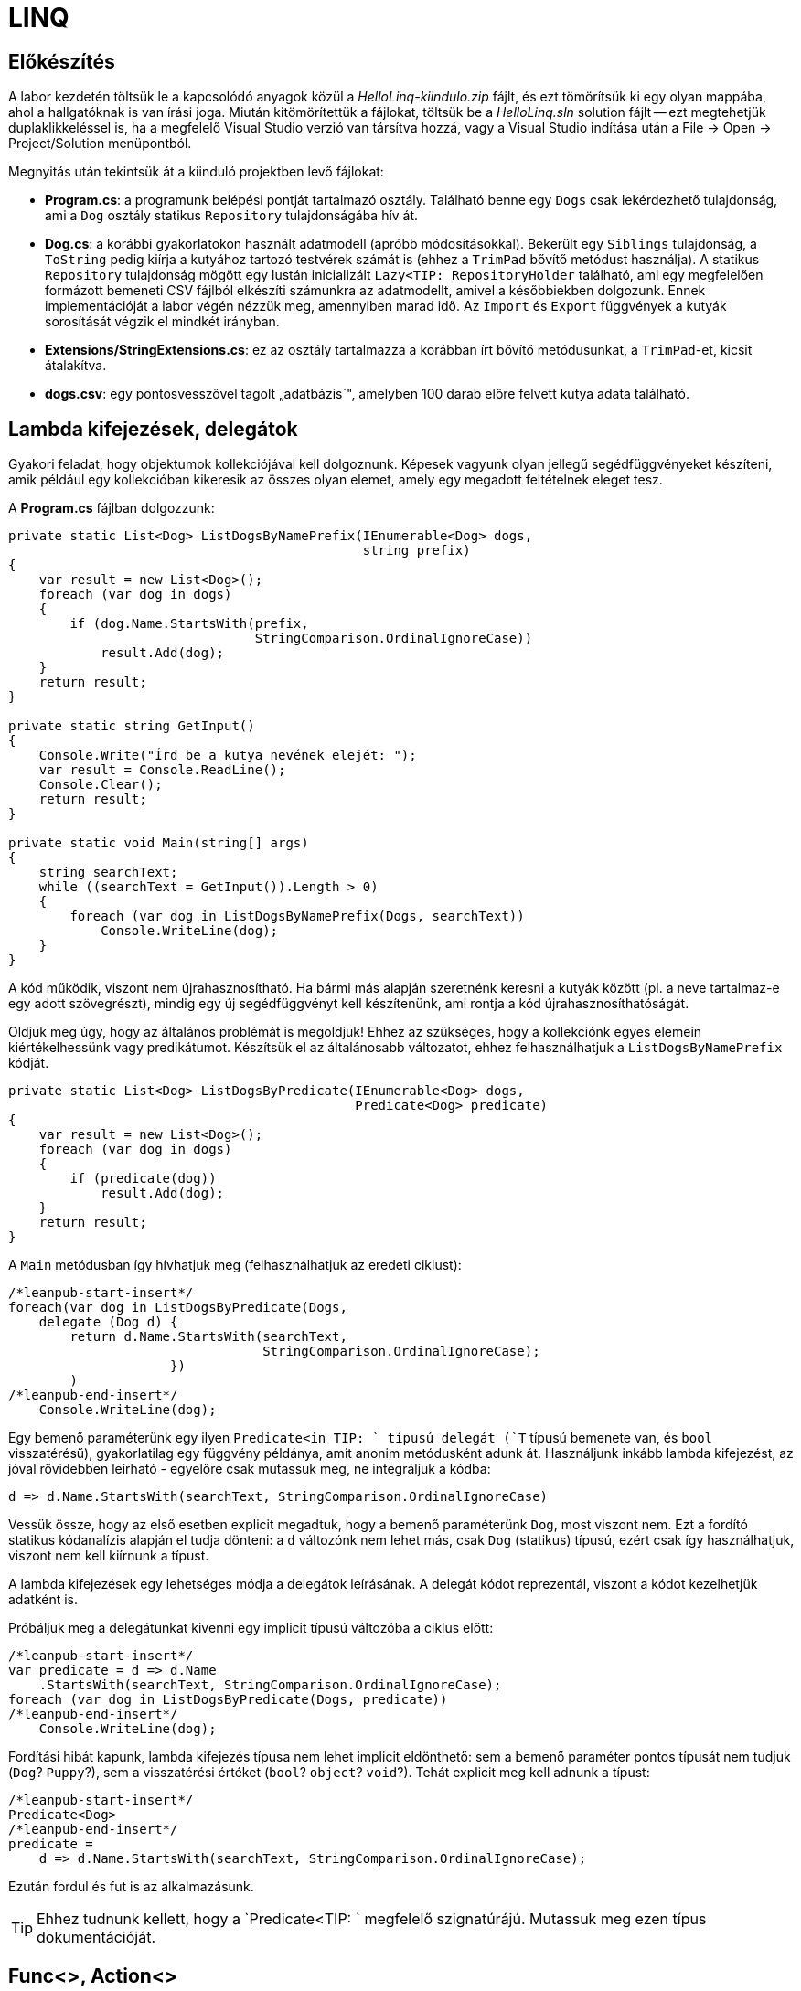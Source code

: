 = LINQ

== Előkészítés

A labor kezdetén töltsük le a kapcsolódó anyagok közül a _HelloLinq-kiindulo.zip_ fájlt, és ezt tömörítsük ki egy olyan mappába, ahol a hallgatóknak is van írási joga. Miután kitömörítettük a fájlokat, töltsük be a _HelloLinq.sln_ solution fájlt -- ezt megtehetjük duplaklikkeléssel is, ha a megfelelő Visual Studio verzió van társítva hozzá, vagy a Visual Studio indítása után a File → Open → Project/Solution menüpontból.

Megnyitás után tekintsük át a kiinduló projektben levő fájlokat:

* *Program.cs*: a programunk belépési pontját tartalmazó osztály. Található benne egy `Dogs` csak lekérdezhető tulajdonság, ami a `Dog` osztály statikus `Repository` tulajdonságába hív át.
* *Dog.cs*: a korábbi gyakorlatokon használt adatmodell (apróbb módosításokkal). Bekerült egy `Siblings` tulajdonság, a `ToString` pedig kiírja a kutyához tartozó testvérek számát is (ehhez a `TrimPad` bővítő metódust használja). A statikus `Repository` tulajdonság mögött egy lustán inicializált `Lazy<TIP:  RepositoryHolder` található, ami egy megfelelően formázott bemeneti CSV fájlból elkészíti számunkra az adatmodellt, amivel a későbbiekben dolgozunk. Ennek implementációját a labor végén nézzük meg, amennyiben marad idő. Az `Import` és `Export` függvények a kutyák sorosítását végzik el mindkét irányban.
* *Extensions/StringExtensions.cs*: ez az osztály tartalmazza a korábban írt bővítő metódusunkat, a `TrimPad`-et, kicsit átalakítva.
* *dogs.csv*: egy pontosvesszővel tagolt „adatbázis`", amelyben 100 darab előre felvett kutya adata található.

== Lambda kifejezések, delegátok

Gyakori feladat, hogy objektumok kollekciójával kell dolgoznunk. Képesek vagyunk olyan jellegű segédfüggvényeket készíteni, amik például egy kollekcióban kikeresik az összes olyan elemet, amely egy megadott feltételnek eleget tesz.

A *Program.cs* fájlban dolgozzunk:

[source,csharp]
----
private static List<Dog> ListDogsByNamePrefix(IEnumerable<Dog> dogs,
                                              string prefix)
{
    var result = new List<Dog>();
    foreach (var dog in dogs)
    {
        if (dog.Name.StartsWith(prefix,
                                StringComparison.OrdinalIgnoreCase))
            result.Add(dog);
    }
    return result;
}

private static string GetInput()
{
    Console.Write("Írd be a kutya nevének elejét: ");
    var result = Console.ReadLine();
    Console.Clear();
    return result;
}

private static void Main(string[] args)
{
    string searchText;
    while ((searchText = GetInput()).Length > 0)
    {
        foreach (var dog in ListDogsByNamePrefix(Dogs, searchText))
            Console.WriteLine(dog);
    }
}
----

A kód működik, viszont nem újrahasznosítható. Ha bármi más alapján szeretnénk keresni a kutyák között (pl. a neve tartalmaz-e egy adott szövegrészt), mindig egy új segédfüggvényt kell készítenünk, ami rontja a kód újrahasznosíthatóságát.

Oldjuk meg úgy, hogy az általános problémát is megoldjuk! Ehhez az szükséges, hogy a kollekciónk egyes elemein kiértékelhessünk vagy predikátumot. Készítsük el az általánosabb változatot, ehhez felhasználhatjuk a `ListDogsByNamePrefix` kódját.

[source,csharp]
----
private static List<Dog> ListDogsByPredicate(IEnumerable<Dog> dogs,
                                             Predicate<Dog> predicate)
{
    var result = new List<Dog>();
    foreach (var dog in dogs)
    {
        if (predicate(dog))
            result.Add(dog);
    }
    return result;
}
----

A `Main` metódusban így hívhatjuk meg (felhasználhatjuk az eredeti ciklust):

[source,csharp]
----
/*leanpub-start-insert*/
foreach(var dog in ListDogsByPredicate(Dogs,
    delegate (Dog d) {
        return d.Name.StartsWith(searchText,
                                 StringComparison.OrdinalIgnoreCase);
                     })
        )
/*leanpub-end-insert*/
    Console.WriteLine(dog);
----

Egy bemenő paraméterünk egy ilyen `Predicate<in TIP: ` típusú delegát (`T` típusú bemenete van, és `bool` visszatérésű), gyakorlatilag egy függvény példánya, amit anonim metódusként adunk át. Használjunk inkább lambda kifejezést, az jóval rövidebben leírható - egyelőre csak mutassuk meg, ne integráljuk a kódba:

[source,csharp]
----
d => d.Name.StartsWith(searchText, StringComparison.OrdinalIgnoreCase)
----

Vessük össze, hogy az első esetben explicit megadtuk, hogy a bemenő paraméterünk `Dog`, most viszont nem. Ezt a fordító statikus kódanalízis alapján el tudja dönteni: a `d` változónk nem lehet más, csak `Dog` (statikus) típusú, ezért csak így használhatjuk, viszont nem kell kiírnunk a típust.

A lambda kifejezések egy lehetséges módja a delegátok leírásának. A delegát kódot reprezentál, viszont a kódot kezelhetjük adatként is.

Próbáljuk meg a delegátunkat kivenni egy implicit típusú változóba a ciklus előtt:

[source,csharp]
----
/*leanpub-start-insert*/
var predicate = d => d.Name
    .StartsWith(searchText, StringComparison.OrdinalIgnoreCase);
foreach (var dog in ListDogsByPredicate(Dogs, predicate))
/*leanpub-end-insert*/
    Console.WriteLine(dog);
----

Fordítási hibát kapunk, lambda kifejezés típusa nem lehet implicit eldönthető: sem a bemenő paraméter pontos típusát nem tudjuk (`Dog`? `Puppy`?), sem a visszatérési értéket (`bool`? `object`? `void`?). Tehát explicit meg kell adnunk a típust:

[source,csharp]
----
/*leanpub-start-insert*/
Predicate<Dog>
/*leanpub-end-insert*/
predicate =
    d => d.Name.StartsWith(searchText, StringComparison.OrdinalIgnoreCase);
----

Ezután fordul és fut is az alkalmazásunk.

TIP:  Ehhez tudnunk kellett, hogy a `Predicate<TIP: ` megfelelő szignatúrájú. Mutassuk meg ezen típus dokumentációját.

== Func<>, Action<>

Vezessük be a `Func` és `Action` általános delegate-típusokat. Ezzel a két típussal (pontosabban a változataikkal) gyakorlatilag az összes gyakorlatban előforduló függvényszignatúrát le lehet fedni. Például a fenti szűrőlogikát is átírhatnánk erre:

[source,csharp]
----
Func<Dog,bool> predicate =
    p => p.Name.StartsWith(searchText, StringComparison.OrdinalIgnoreCase);
----

A `dogfunc` és a `predicate` kompatibilisnek tűnhetnek (elvégre a jobboldaluk ugyanaz), ám ha lecserélnénk pl. a `ListDogsByPredicate(Dogs, predicate)` hívásban a `predicate`-et `dogFunc`-ra, a kód nem fordulna, ugyanis a két típus nem kompatibilis.

Az `Action<>` hasonló elven működik, visszatérési érték nélküli függvényekre.

== IEnumerable<> bővítő metódusok

Írjunk néhány bővítő metódust az kutyák életkorával történő számításainkhoz!

Hozzunk létre egy _EnumerableExtensions_ (I betű nélkül, az ugyanis interfészre utal) nevű fájlt az _Extensions_ mappában! Ezután az alábbi metódusok közül legalább az első kettőt valósítsuk meg! A példák önleírók, írás közben megérthetők:

[source,csharp]
----
public static class EnumerableExtensions
{
    public static int Sum<TIP: (this IEnumerable<TIP:  source,
                                  Func<T, inTIP:  sumSelector)
    {
        var result = 0;
        foreach (var elem in source)
            result += sumSelector(elem);
        return result;
    }
    public static double Average<TIP: (this IEnumerable<TIP:  source,
                                         Func<T, inTIP:  sumSelector)
    {
        var result = 0.0; // Az osztás művelet miatt double
        var elements = 0;
        foreach (var elem in source)
        {
            elements++;
            result += sumSelector(elem);
        }
        return result/elements;
    }
    public static int Min<TIP: (this IEnumerable<TIP:  source,
                                  Func<T, inTIP:  valueSelector)
    {
        int value = 0;
        foreach (var elem in source)
        {
            var currentValue = valueSelector(elem);
            if (currentValue < value || value == null)
                value = currentValue;
        }
        return value;
    }
    public static int Max<TIP: (this IEnumerable<TIP:  source,
                                  Func<T, inTIP:  valueSelector)
        => -source.Min(e => -valueSelector(e));
}
----

Ezután a `Main` metódusban próbáljuk ki az egyes megoldásokat:

[source,csharp]
----
using HelloLinq.Extensions;
//...
private static void Main(string[] args)
{
   foreach (var dog in Dogs)
        Console.WriteLine(dog);

    Console.WriteLine($"Életkorok összege: {Dogs.Sum(d => d.Age ?? 0)}");
    Console.WriteLine($"Átlagos életkor: {Dogs.Average(d => d.Age ?? 0)}");
    // Csak ha elkészítettük a Min/Max bővítő metódusokat
    Console.WriteLine(
        $"Minimum-maximum életkor: {Dogs.Min(d => d.Age ?? 0)} | {Dogs.Max(d => d.Age ?? 0)}");
    Console.ReadLine();
}
----

== Gyakori lekérdező műveletek

Gyakran előfordul, hogy egy listát szűrni vagy projektálni szeretnénk. Írjunk saját generátort ezekhez a műveletekhez az `EnumerableExtensions`-be:

[source,csharp]
----
public static IEnumerable<TIP:  Where<TIP: (this IEnumerable<TIP:  source,
                                           Predicate<TIP:  predicate)
{
    foreach (var elem in source)
    {
        if (predicate(elem))
            yield return elem;
    }
}
public static IEnumerable<TValue> Select<T, TValue>(this IEnumerable<TIP:  source,
                                                         Func<T, TValue> selector)
{
    foreach (var elem in source)
    {
        yield return selector(elem);
    }
}
----

Próbáljuk ki a `Main` metódus elején, válasszuk ki az 5 évesnél fiatalabb kutyák nevét és korát egy stringbe:

[source,csharp]
----
foreach (var text in Dogs
    .Where(d => d.Age < 5)
    .Select(d => $"{d.Name} ({d.Age})))
{
    Console.WriteLine(text);
}
----

Nem nagy meglepetés, hogy az általunk megírt `Sum`, `Average` (melyek egyedi visszatérésűek), `Select` és `Where` (amik szekvenciális visszatérésűek, generátorok) metódusok mind a .NET keretrendszer részét képezik (a `System.Linq.Enumerable` statikus osztályban definiált bővítő metódusok). A *LINQ* -- **L**anguage **IN**tegrated **Q**uery -- ezeket a műveleteket teszi lehetővé `IEnumerable` és `IQueryable` interfészt megvalósító objektumokon. A LINQ a .NET Standard része, így out-of-the box „jár`" bármely .NET keretrendszerhez. A LINQ koncepciója pontosan ez, azaz bővítő metódusok hozzáadása meglevő a funkcionalitáshoz (kollekciókhoz, lekérdezésekhez), sőt, külső library-k is adnak saját LINQ bővítő metódusokat. Cseréljük le a *Program.cs*-ben a `using HelloLinq.Extensions` hivatkozást `using System.Linq`-re: az általunk megírt kód továbbra is ugyanazt az eredményt produkálja!

== Anonim típusok

Lekérdezéseknél gyakran használatosak az anonim típusok, amelyeket jellemzően lekérdezések eredményének ideiglenes, típusos tárolására használunk. Az anonim típusokkal lehetőségünk van _inline_ definiálni olyan osztályokat, amelyek jellemzően csak dobozolásra és adattovábbításra használtak. Vegyük az alábbi példákat a `Main` metódus elején:

[source,csharp]
----
var dolog1 = new { Name = "Alma", Weight = 100, Size = 10 };
var dolog2 = new { Name = "Körte", Weight = 90 };
----

Korábban már említettük a `var` kulcsszót, amellyel implicit típusú, lokális változók definiálhatók. Az értékadás jobb oldalán definiálunk egy-egy anonim típust, amelynek felveszünk néhány tulajdonságot. A tulajdonságok mind típusosak maradnak, a típusrendszerünk továbbra is sértetlen. Az implicit statikus típusosság nem csak a `var` kulcsszóban jelenik meg tehát, hanem az egyes tulajdonságok típusában is.

Az anonim típusok:

* csak referencia típusúak lehetnek (objektumok, nem pedig struktúrák),
* csak publikusan látható, csak olvasható tulajdonságokat tartalmazhatnak,
* eseményeket és metódusokat nem tartalmazhatnak (delegate példányokat tulajdonságban viszont igen),
* szerelvényen belül láthatók (`internal`) és nem származhat belőlük másik típus (`sealed`).

Ha az egeret a `var` kulcsszavak, vagy egyes tulajdonságnevek fölé visszük, láthatjuk, hogy valóban fordítási idejű típusokról van szó.

TIP:  Megnézhetjük, hogy az IntelliSense is működik ezekre a típusokra:

A fordító újra is hasznosítja az egyes típusokat:

[source,csharp]
----
var dolgok = new { Name = "Gyümölcsök", Contents = new[] { dolog1, dolog2 } };
----

A `Contents` tulajdonság típusa a fenti anonim objektumaink tömbje, ezért nem is adhatnánk meg másképpen (nem tudjuk a nevét, amivel hivatkozhatunk rá), szintén említsük meg az implicit statikus típusosságot. A fordító most panaszkodik, ugyanis a két dolog típusa nem implicit következtethető. Ha felvesszük a `Size = 12` értéket a `dolog2` tulajdonságai közé, máris fordul.

TIP:  Ha végeztünk az anonim típusok bemutatásával, az ezekkel kapcsolatos kódsorokat kikommentezhetjük.

== LINQ szintaxisok

Az előző részben ismertetett jellegű lekérdezések nagyban hasonlítanak azokhoz, amiket DB lekérdezésekben alkalmazunk. A különbség itt az, hogy imperatív szintaxist használunk, szemben pl. az SQL-lel, ami deklaratívat. Ezért is van jelen a C# nyelvben az ún. _query syntax_, amely jóval hasonlatosabb az SQL szintaxisához, így az adatbázisokban jártas fejlesztők is könnyebben írhatnak lekérdezéseket. Ugyanakkor nem minden lekérdezést tudunk query syntax-szal leírni.

Az előző lekérdezést megírhatjuk az alábbi módon query syntax használatával:

[source,csharp]
----
var query = from d in Dogs
            where d.Age < 5
            select new
            {
                Dog = d,
                AverageSiblingAge = d.Siblings.Average(s => s.Age ?? 0)
            };
int maxLength = query.Max(d => d.Dog.Name.Length);
foreach (var meta in query)
{
    Console.WriteLine(
        $"{meta.Dog.Name.TrimPad(maxLength)} - {meta.AverageSiblingAge.TrimPad(5)}");
}
----

A query syntax végül a korábban is használt, ún. _fluent syntax_-szá fordul. A két szintaxist szokás ötvözni is, jellemzően akkor, ha query syntax-ban írjuk a lekérdezést, és a hiányzó funkcionalitást fluent syntax-szal pótoljuk.

== Expression<>

Vegyük az alábbi nagyon egyszerű delegate-et és ennek `Expression<>`-s párját.

[source,csharp]
----
Func<int, inTIP:  f = x => x + 1;
Expression<Func<int, inTIP: > e = x => x + 1;
----

Magyarázzuk el a különbséget a két sor között. Az f egy delegate, lefordított __kód__ra mutató referencia, az Expression a jobb oldali kifejezésből épített (fa struktúrájú) _adat_. A fát kóddá fordíthatjuk a `Compile` metódus segítségével:

[source,csharp]
----
Console.WriteLine(e.Compile()(5));
----

Mivel ezen az órán csak memóriabeli listákkal dolgozunk, így nem nagyon tudnánk kihasználni az `Expression`-ök erejét, így most csak `Func<>`-ot használtunk.

A LINQ-to-Objects alapinterfésze (ami a lekérdezőfüggvényeket biztosítja) az `IEnumerable<>`, figyeljük meg, hogy a függvények `Func<>` / `Action<>` delegate-eket várnak.
Emellett más, memóriabeli adatokon dolgozó LINQ technológia is létezik, pl. LINQ-to-XML saját API-val.

A nem memóriabeli adatokon dolgozó LINQ provider-ek `IQueryable<>`-t valósítanak meg. Az `IQueryable<>` az `IEnumerable<>`-ból származik, így neki is vannak `Func<>` / `Action<>`-ös függvényei, de emellett `Expression<>`-ösek is. Ez teszi lehetővé, hogy ne csak IL kódot generáljanak a lambda kifejezésekből, hanem helyette pl. SQL kifejezést.
Idő hiányában az alábbi részt kihagyhatjuk.

Rakjuk össze a korábbi, névkezdetet vizsgáló szűrőkifejezést dinamikusan, futás közben, kódból. A `Compile` függvény hívása során egy valódi fordítási folyamat történik (tehát futási időben kapunk hibát a fordítás sikertelenségéről):

[source,csharp]
----
using Expression = System.Linq.Expressions.Expression;
using System.Reflection; // A GetTypeInfo() bővítő metódus miatt.
//...
var param =              Expression.Parameter(typeof(Dog), "d");
var name =               Expression.Property(param, "Name");
var startsWithConstant = Expression.Constant(searchText);
var startsWithArgument = Expression.Constant(StringComparison.OrdinalIgnoreCase);
var methodCall =         Expression.Call(name, typeof(string).GetTypeInfo().
                                GetMethod("StartsWith",
                                    new[] { typeof(string),
                                    typeof(StringComparison) }),
                            startsWithConstant, startsWithArgument);
var expression =         Expression.Lambda(methodCall, param);
var predicate =          new Predicate<Dog>(expression.Compile() as Func<Dog, bool>);
----

== A LINQ providerek működése

Query függvényeknek (`IQ<>` vagy `IE<>` függvényei vagy pl. `XDocument`) paraméterül adott lambdák (`Func<>` vagy `Expression<>`) \=> az adatforrásnak megfelelő nyelvű, a query-t végrehajtó kód (IL kód vagy SQL).

LINQ-to-Objects esetén nincs LINQ provider (a provider az `IQueryable.Provider`-en keresztül érhető el, de a `List<>` nem `IQueryable`!), hiszen nincs feladata: kódot kap bemenetül, ugyanazt kellene kimenetül adnia. A LINQ-to-XML is hasonló elven működik.
